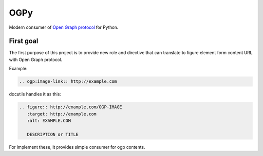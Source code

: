 ====
OGPy
====

Modern consumer of `Open Graph protocol <https://ogp.me/>`_ for Python.

First goal
==========

The first purpose of this project is to provide new role and directive
that can translate to figure element form content URL with Open Graph protocol.

Example:

.. code:: rst

   .. ogp:image-link:: http://example.com

docutils handles it as this:

.. code:: rst

   .. figure:: http://example.com/OGP-IMAGE
      :target: http://example.com
      :alt: EXAMPLE.COM

      DESCRIPTION or TITLE

For implement these,
it provides simple consumer for ogp contents.
